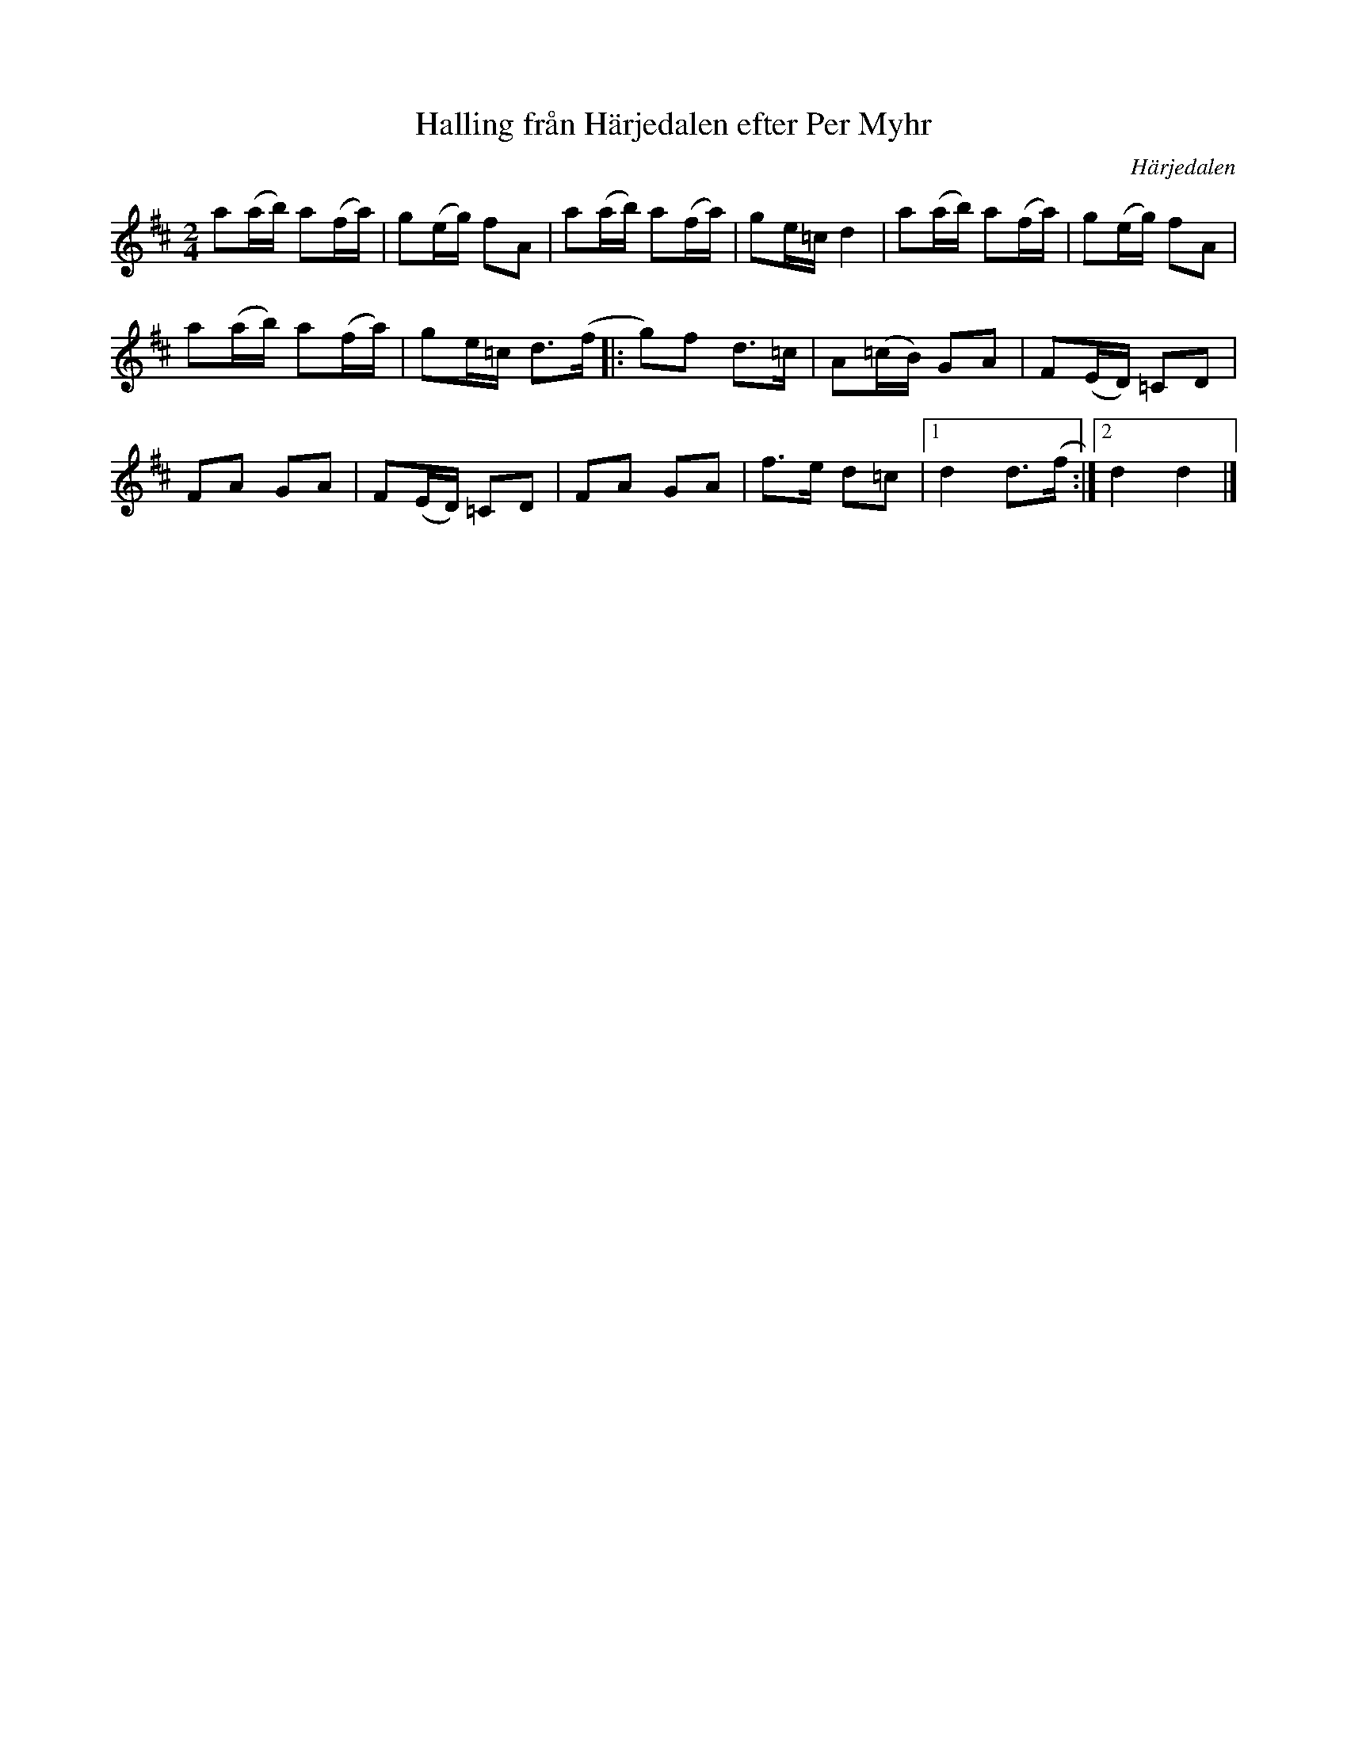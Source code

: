 %%abc-charset utf-8

X:2084
T:Halling från Härjedalen efter Per Myhr
S:Efter Mats Berglund
S:Efter Per Myhr
Z:Karen Myers (#2084)
Z:Upptecknad 5/2001
M:2/4
L:1/8
R:Halling
O:Härjedalen
N:Tonarten är egentligen D-mixolydisk (DMix)
K:D
a(a/b/) a(f/a/) | g(e/g/) fA | a(a/b/) a(f/a/) | ge/=c/d2 | a(a/b/) a(f/a/) | g(e/g/) fA |
a(a/b/) a(f/a/) | ge/=c/ d>(f |: g)f d>=c | A(=c/B/) GA | F(E/D/) =CD |
FA GA | F(E/D/) =CD | FA GA | f>e d=c |1 d2 d>(f :|2 d2 d2 |]

